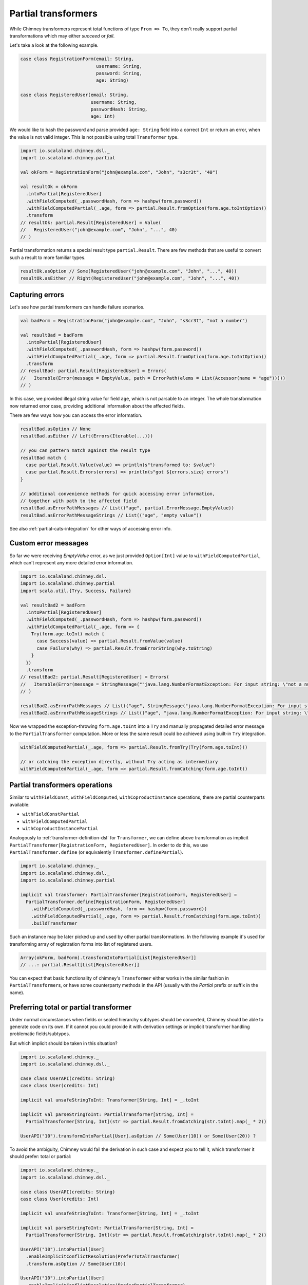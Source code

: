 .. _partial-transformers:

Partial transformers
====================

While Chimney transformers represent total functions of type ``From => To``, they don't
really support partial transformations which may either `succeed` or `fail`.

Let's take a look at the following example.

.. code-block:: scala

  case class RegistrationForm(email: String,
                              username: String,
                              password: String,
                              age: String)

  case class RegisteredUser(email: String,
                            username: String,
                            passwordHash: String,
                            age: Int)

We would like to hash the password and parse provided ``age: String`` field into a correct ``Int``
or return an error, when the value is not valid integer. This is not possible using total
``Transformer`` type.

.. code-block:: scala

    import io.scalaland.chimney.dsl._
    import io.scalaland.chimney.partial

    val okForm = RegistrationForm("john@example.com", "John", "s3cr3t", "40")

    val resultOk = okForm
      .intoPartial[RegisteredUser]
      .withFieldComputed(_.passwordHash, form => hashpw(form.password))
      .withFieldComputedPartial(_.age, form => partial.Result.fromOption(form.age.toIntOption))
      .transform
    // resultOk: partial.Result[RegisteredUser] = Value(
    //   RegisteredUser("john@example.com", "John", "...", 40)
    // )

Partial transformation returns a special result type ``partial.Result``. There are few methods that are
useful to convert such a result to more familiar types.

.. code-block:: scala

    resultOk.asOption // Some(RegisteredUser("john@example.com", "John", "...", 40))
    resultOk.asEither // Right(RegisteredUser("john@example.com", "John", "...", 40))

Capturing errors
----------------

Let's see how partial transformers can handle failure scenarios.

.. code-block:: scala

    val badForm = RegistrationForm("john@example.com", "John", "s3cr3t", "not a number")

    val resultBad = badForm
      .intoPartial[RegisteredUser]
      .withFieldComputed(_.passwordHash, form => hashpw(form.password))
      .withFieldComputedPartial(_.age, form => partial.Result.fromOption(form.age.toIntOption))
      .transform
    // resultBad: partial.Result[RegisteredUser] = Errors(
    //   Iterable(Error(message = EmptyValue, path = ErrorPath(elems = List(Accessor(name = "age")))))
    // )

In this case, we provided illegal string value for field ``age``, which is not parsable to an integer.
The whole transformation now returned error case, providing additional information about the affected fields.

There are few ways how you can access the error information.

.. code-block:: scala

    resultBad.asOption // None
    resultBad.asEither // Left(Errors(Iterable(...)))

    // you can pattern match against the result type
    resultBad match {
      case partial.Result.Value(value) => println(s"transformed to: $value")
      case partial.Result.Errors(errors) => println(s"got ${errors.size} errors")
    }

    // additional convenience methods for quick accessing error information,
    // together with path to the affected field
    resultBad.asErrorPathMessages // List(("age", partial.ErrorMessage.EmptyValue))
    resultBad.asErrorPathMessageStrings // List(("age", "empty value"))

See also :ref:`partial-cats-integration` for other ways of accessing error info.

Custom error messages
---------------------

So far we were receiving `EmptyValue` error, as we just provided ``Option[Int]`` value to
``withFieldComputedPartial``, which can't represent any more detailed error information.

.. code-block:: scala

    import io.scalaland.chimney.dsl._
    import io.scalaland.chimney.partial
    import scala.util.{Try, Success, Failure}

    val resultBad2 = badForm
      .intoPartial[RegisteredUser]
      .withFieldComputed(_.passwordHash, form => hashpw(form.password))
      .withFieldComputedPartial(_.age, form => {
        Try(form.age.toInt) match {
          case Success(value) => partial.Result.fromValue(value)
          case Failure(why) => partial.Result.fromErrorString(why.toString)
        }
      })
      .transform
    // resultBad2: partial.Result[RegisteredUser] = Errors(
    //   Iterable(Error(message = StringMessage(""java.lang.NumberFormatException: For input string: \"not a number\"""), path = ErrorPath(elems = List(Accessor(name = "age")))))
    // )

    resultBad2.asErrorPathMessages // List(("age", StringMessage("java.lang.NumberFormatException: For input string: \"not a number\"")))
    resultBad2.asErrorPathMessageStrings // List(("age", "java.lang.NumberFormatException: For input string: \"not a number\""))

Now we wrapped the exception-throwing ``form.age.toInt`` into a ``Try`` and manually propagated detailed error message
to the ``PartialTransformer`` computation. More or less the same result could be achieved using built-in ``Try`` integration.

.. code-block:: scala

      withFieldComputedPartial(_.age, form => partial.Result.fromTry(Try(form.age.toInt)))

      // or catching the exception directly, without Try acting as intermediary
      withFieldComputedPartial(_.age, form => partial.Result.fromCatching(form.age.toInt))

Partial transformers operations
-------------------------------

Similar to ``withFieldConst``, ``withFieldComputed``, ``withCoproductInstance`` operations,
there are partial counterparts available:

- ``withFieldConstPartial``
- ``withFieldComputedPartial``
- ``withCoproductInstancePartial``

Analogously to :ref:`transformer-definition-dsl` for ``Transformer``, we can define above transformation
as implicit ``PartialTransformer[RegistrationForm, RegisteredUser]``. In order to do this,
we use ``PartialTransformer.define`` (or equivalently ``Transformer.definePartial``).

.. code-block:: scala

  import io.scalaland.chimney._
  import io.scalaland.chimney.dsl._
  import io.scalaland.chimney.partial

  implicit val transformer: PartialTransformer[RegistrationForm, RegisteredUser] =
    PartialTransformer.define[RegistrationForm, RegisteredUser]
      .withFieldComputed(_.passwordHash, form => hashpw(form.password))
      .withFieldComputedPartial(_.age, form => partial.Result.fromCatching(form.age.toInt))
      .buildTransformer

Such an instance may be later picked up and used by other partial transformations.
In the following example it's used for transforming array of registration forms into list of registered users.

.. code-block:: scala

  Array(okForm, badForm).transformIntoPartial[List[RegisteredUser]]
  // ...: partial.Result[List[RegisteredUser]]

You can expect that basic functionality of chimney's ``Transformer`` either works in the similar
fashion in ``PartialTransformer``\s, or have some counterparty methods in the API
(usually with the `Partial` prefix or suffix in the name).

Preferring total or partial transformer
---------------------------------------

Under normal circumstances when fields or sealed hierarchy subtypes should be converted, Chimney should be able
to generate code on its own. If it cannot you could provide it with derivation settings or implicit transformer handling
problematic fields/subtypes.

But which implicit should be taken in this situation?

.. code-block:: scala

  import io.scalaland.chimney._
  import io.scalaland.chimney.dsl._

  case class UserAPI(credits: String)
  case class User(credits: Int)

  implicit val unsafeStringToInt: Transformer[String, Int] = _.toInt

  implicit val parseStringToInt: PartialTransformer[String, Int] =
    PartialTransformer[String, Int](str => partial.Result.fromCatching(str.toInt).map(_ * 2))

  UserAPI("10").transformIntoPartial[User].asOption // Some(User(10)) or Some(User(20)) ?

To avoid the ambiguity, Chimney would fail the derivation in such case and expect you to tell it, which transformer it
should prefer: total or partial:

.. code-block:: scala

  import io.scalaland.chimney._
  import io.scalaland.chimney.dsl._

  case class UserAPI(credits: String)
  case class User(credits: Int)

  implicit val unsafeStringToInt: Transformer[String, Int] = _.toInt

  implicit val parseStringToInt: PartialTransformer[String, Int] =
    PartialTransformer[String, Int](str => partial.Result.fromCatching(str.toInt).map(_ * 2))

  UserAPI("10").intoPartial[User]
    .enableImplicitConflictResolution(PreferTotalTransformer)
    .transform.asOption // Some(User(10))

  UserAPI("10").intoPartial[User]
    .enableImplicitConflictResolution(PreferPartialTransformer)
    .transform.asOption // Some(User(20))

Short-circuit semantics
-----------------------

By default, partial transformers work in the error-accumulating mode, meaning that given the first
error, they progress the computation to capture all the possible errors that might happen later.

.. code-block:: scala

  Array(badForm, okForm, badForm.copy(age = null))
    .transformIntoPartial[List[RegisteredUser]]
    .asErrorPathMessageStrings
  // List(
  //   ("(0).age", "For input string: \"not a number\""),
  //   ("(2).age", "Cannot parse null string")
  // )


Sometimes error accumulation might be not what we want, especially when errors are heavy to compute
and we just want to have quick feedback if the transformation passes or not. In such cases we would like to
fail fast, as the first error appears. We can easily switch to such a behavior.

.. code-block:: scala

  Array(badForm, okForm, badForm.copy(age = null))
    .intoPartial[List[RegisteredUser]]
    .transformFailFast
    .asErrorPathMessageStrings
  // List(
  //   ("(0).age", "For input string: \"not a number\""),
  // )

Now we received only the first error, as requested.

Performance notes
-----------------

Partial transformers were implemented with the high performance and low computation overhead in mind.
There are several optimizations in place to make them as performant as possible.

Our partial transformer composition encoding is optimized to use flat data structures, producing low amount of
garbage and use lazy memory allocation.

There is a custom, `chain <https://github.com/non/chain>`_\-like data structure optimized for gathering
partial transformer errors, supporting fast append/merge and having a special treatment of error paths annotations.

Check our :ref:`benchmarks` suite for more detailed comparison.
